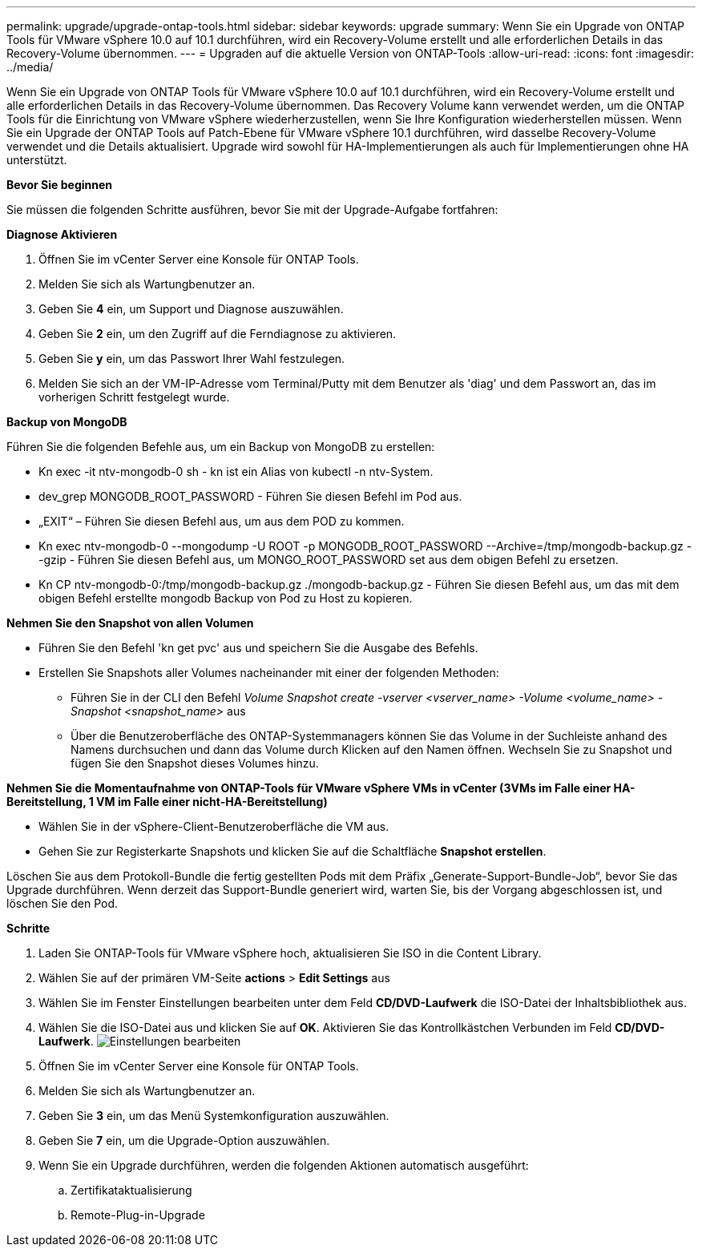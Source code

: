 ---
permalink: upgrade/upgrade-ontap-tools.html 
sidebar: sidebar 
keywords: upgrade 
summary: Wenn Sie ein Upgrade von ONTAP Tools für VMware vSphere 10.0 auf 10.1 durchführen, wird ein Recovery-Volume erstellt und alle erforderlichen Details in das Recovery-Volume übernommen. 
---
= Upgraden auf die aktuelle Version von ONTAP-Tools
:allow-uri-read: 
:icons: font
:imagesdir: ../media/


[role="lead"]
Wenn Sie ein Upgrade von ONTAP Tools für VMware vSphere 10.0 auf 10.1 durchführen, wird ein Recovery-Volume erstellt und alle erforderlichen Details in das Recovery-Volume übernommen. Das Recovery Volume kann verwendet werden, um die ONTAP Tools für die Einrichtung von VMware vSphere wiederherzustellen, wenn Sie Ihre Konfiguration wiederherstellen müssen. Wenn Sie ein Upgrade der ONTAP Tools auf Patch-Ebene für VMware vSphere 10.1 durchführen, wird dasselbe Recovery-Volume verwendet und die Details aktualisiert.
Upgrade wird sowohl für HA-Implementierungen als auch für Implementierungen ohne HA unterstützt.

*Bevor Sie beginnen*

Sie müssen die folgenden Schritte ausführen, bevor Sie mit der Upgrade-Aufgabe fortfahren:

*Diagnose Aktivieren*

. Öffnen Sie im vCenter Server eine Konsole für ONTAP Tools.
. Melden Sie sich als Wartungbenutzer an.
. Geben Sie *4* ein, um Support und Diagnose auszuwählen.
. Geben Sie *2* ein, um den Zugriff auf die Ferndiagnose zu aktivieren.
. Geben Sie *y* ein, um das Passwort Ihrer Wahl festzulegen.
. Melden Sie sich an der VM-IP-Adresse vom Terminal/Putty mit dem Benutzer als 'diag' und dem Passwort an, das im vorherigen Schritt festgelegt wurde.


*Backup von MongoDB*

Führen Sie die folgenden Befehle aus, um ein Backup von MongoDB zu erstellen:

* Kn exec -it ntv-mongodb-0 sh - kn ist ein Alias von kubectl -n ntv-System.
* dev_grep MONGODB_ROOT_PASSWORD - Führen Sie diesen Befehl im Pod aus.
* „EXIT“ – Führen Sie diesen Befehl aus, um aus dem POD zu kommen.
* Kn exec ntv-mongodb-0 --mongodump -U ROOT -p MONGODB_ROOT_PASSWORD --Archive=/tmp/mongodb-backup.gz --gzip - Führen Sie diesen Befehl aus, um MONGO_ROOT_PASSWORD set aus dem obigen Befehl zu ersetzen.
* Kn CP ntv-mongodb-0:/tmp/mongodb-backup.gz ./mongodb-backup.gz - Führen Sie diesen Befehl aus, um das mit dem obigen Befehl erstellte mongodb Backup von Pod zu Host zu kopieren.


*Nehmen Sie den Snapshot von allen Volumen*

* Führen Sie den Befehl 'kn get pvc' aus und speichern Sie die Ausgabe des Befehls.
* Erstellen Sie Snapshots aller Volumes nacheinander mit einer der folgenden Methoden:
+
** Führen Sie in der CLI den Befehl _Volume Snapshot create -vserver <vserver_name> -Volume <volume_name> -Snapshot <snapshot_name>_ aus
** Über die Benutzeroberfläche des ONTAP-Systemmanagers können Sie das Volume in der Suchleiste anhand des Namens durchsuchen und dann das Volume durch Klicken auf den Namen öffnen. Wechseln Sie zu Snapshot und fügen Sie den Snapshot dieses Volumes hinzu.




*Nehmen Sie die Momentaufnahme von ONTAP-Tools für VMware vSphere VMs in vCenter (3VMs im Falle einer HA-Bereitstellung, 1 VM im Falle einer nicht-HA-Bereitstellung)*

* Wählen Sie in der vSphere-Client-Benutzeroberfläche die VM aus.
* Gehen Sie zur Registerkarte Snapshots und klicken Sie auf die Schaltfläche *Snapshot erstellen*.


Löschen Sie aus dem Protokoll-Bundle die fertig gestellten Pods mit dem Präfix „Generate-Support-Bundle-Job“, bevor Sie das Upgrade durchführen.
Wenn derzeit das Support-Bundle generiert wird, warten Sie, bis der Vorgang abgeschlossen ist, und löschen Sie den Pod.

*Schritte*

. Laden Sie ONTAP-Tools für VMware vSphere hoch, aktualisieren Sie ISO in die Content Library.
. Wählen Sie auf der primären VM-Seite *actions* > *Edit Settings* aus
. Wählen Sie im Fenster Einstellungen bearbeiten unter dem Feld *CD/DVD-Laufwerk* die ISO-Datei der Inhaltsbibliothek aus.
. Wählen Sie die ISO-Datei aus und klicken Sie auf *OK*. Aktivieren Sie das Kontrollkästchen Verbunden im Feld *CD/DVD-Laufwerk*.
image:../media/primaryvm-edit-settings.png["Einstellungen bearbeiten"]
. Öffnen Sie im vCenter Server eine Konsole für ONTAP Tools.
. Melden Sie sich als Wartungbenutzer an.
. Geben Sie *3* ein, um das Menü Systemkonfiguration auszuwählen.
. Geben Sie *7* ein, um die Upgrade-Option auszuwählen.
. Wenn Sie ein Upgrade durchführen, werden die folgenden Aktionen automatisch ausgeführt:
+
.. Zertifikataktualisierung
.. Remote-Plug-in-Upgrade



